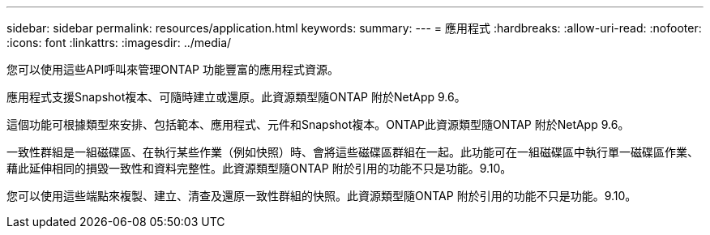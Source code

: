 ---
sidebar: sidebar 
permalink: resources/application.html 
keywords:  
summary:  
---
= 應用程式
:hardbreaks:
:allow-uri-read: 
:nofooter: 
:icons: font
:linkattrs: 
:imagesdir: ../media/


[role="lead"]
您可以使用這些API呼叫來管理ONTAP 功能豐富的應用程式資源。

應用程式支援Snapshot複本、可隨時建立或還原。此資源類型隨ONTAP 附於NetApp 9.6。

這個功能可根據類型來安排、包括範本、應用程式、元件和Snapshot複本。ONTAP此資源類型隨ONTAP 附於NetApp 9.6。

一致性群組是一組磁碟區、在執行某些作業（例如快照）時、會將這些磁碟區群組在一起。此功能可在一組磁碟區中執行單一磁碟區作業、藉此延伸相同的損毀一致性和資料完整性。此資源類型隨ONTAP 附於引用的功能不只是功能。9.10。

您可以使用這些端點來複製、建立、清查及還原一致性群組的快照。此資源類型隨ONTAP 附於引用的功能不只是功能。9.10。
